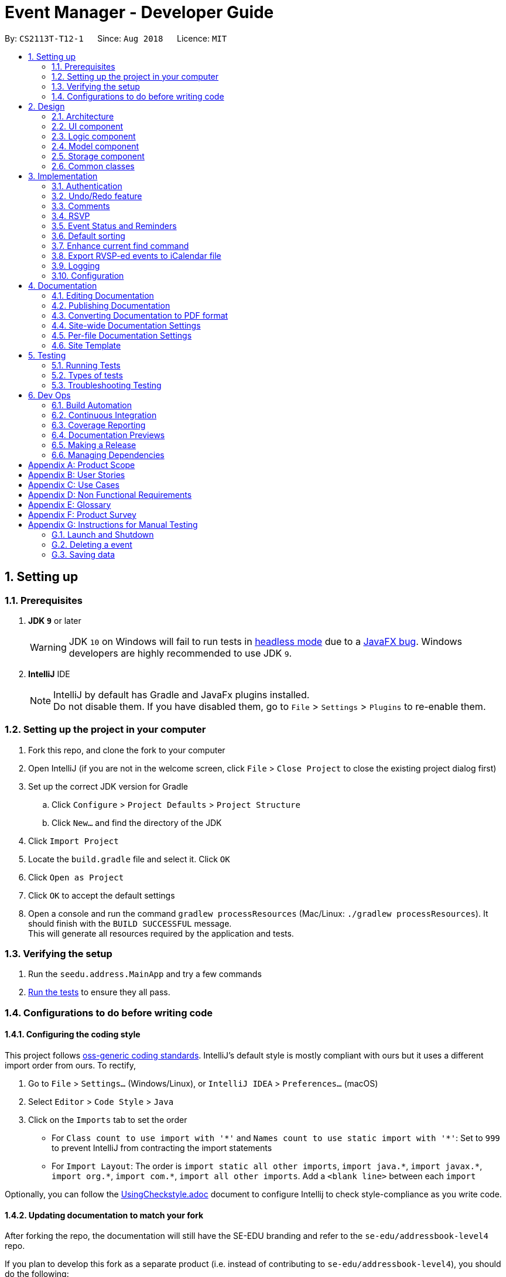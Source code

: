 = Event Manager - Developer Guide
:site-section: DeveloperGuide
:toc:
:toc-title:
:toc-placement: preamble
:sectnums:
:imagesDir: images
:stylesDir: stylesheets
:xrefstyle: full
ifdef::env-github[]
:tip-caption: :bulb:
:note-caption: :information_source:
:warning-caption: :warning:
endif::[]
:repoURL: https://github.com/CS2113-AY1819S1-T12-1/main/tree/master

By: `CS2113T-T12-1`      Since: `Aug 2018`      Licence: `MIT`

== Setting up

=== Prerequisites

. *JDK `9`* or later
+
[WARNING]
JDK `10` on Windows will fail to run tests in <<UsingGradle#Running-Tests, headless mode>> due to a https://github.com/javafxports/openjdk-jfx/issues/66[JavaFX bug].
Windows developers are highly recommended to use JDK `9`.

. *IntelliJ* IDE
+
[NOTE]
IntelliJ by default has Gradle and JavaFx plugins installed. +
Do not disable them. If you have disabled them, go to `File` > `Settings` > `Plugins` to re-enable them.


=== Setting up the project in your computer

. Fork this repo, and clone the fork to your computer
. Open IntelliJ (if you are not in the welcome screen, click `File` > `Close Project` to close the existing project dialog first)
. Set up the correct JDK version for Gradle
.. Click `Configure` > `Project Defaults` > `Project Structure`
.. Click `New...` and find the directory of the JDK
. Click `Import Project`
. Locate the `build.gradle` file and select it. Click `OK`
. Click `Open as Project`
. Click `OK` to accept the default settings
. Open a console and run the command `gradlew processResources` (Mac/Linux: `./gradlew processResources`). It should finish with the `BUILD SUCCESSFUL` message. +
This will generate all resources required by the application and tests.

=== Verifying the setup

. Run the `seedu.address.MainApp` and try a few commands
. <<Testing,Run the tests>> to ensure they all pass.

=== Configurations to do before writing code

==== Configuring the coding style

This project follows https://github.com/oss-generic/process/blob/master/docs/CodingStandards.adoc[oss-generic coding standards]. IntelliJ's default style is mostly compliant with ours but it uses a different import order from ours. To rectify,

. Go to `File` > `Settings...` (Windows/Linux), or `IntelliJ IDEA` > `Preferences...` (macOS)
. Select `Editor` > `Code Style` > `Java`
. Click on the `Imports` tab to set the order

* For `Class count to use import with '\*'` and `Names count to use static import with '*'`: Set to `999` to prevent IntelliJ from contracting the import statements
* For `Import Layout`: The order is `import static all other imports`, `import java.\*`, `import javax.*`, `import org.\*`, `import com.*`, `import all other imports`. Add a `<blank line>` between each `import`

Optionally, you can follow the <<UsingCheckstyle#, UsingCheckstyle.adoc>> document to configure Intellij to check style-compliance as you write code.

==== Updating documentation to match your fork

After forking the repo, the documentation will still have the SE-EDU branding and refer to the `se-edu/addressbook-level4` repo.

If you plan to develop this fork as a separate product (i.e. instead of contributing to `se-edu/addressbook-level4`), you should do the following:

. Configure the <<Docs-SiteWideDocSettings, site-wide documentation settings>> in link:{repoURL}/build.gradle[`build.gradle`], such as the `site-name`, to suit your own project.

. Replace the URL in the attribute `repoURL` in link:{repoURL}/docs/DeveloperGuide.adoc[`DeveloperGuide.adoc`] and link:{repoURL}/docs/UserGuide.adoc[`UserGuide.adoc`] with the URL of your fork.

==== Setting up CI

Set up Travis to perform Continuous Integration (CI) for your fork. See <<UsingTravis#, UsingTravis.adoc>> to learn how to set it up.

After setting up Travis, you can optionally set up coverage reporting for your team fork (see <<UsingCoveralls#, UsingCoveralls.adoc>>).

[NOTE]
Coverage reporting could be useful for a team repository that hosts the final version but it is not that useful for your personal fork.

Optionally, you can set up AppVeyor as a second CI (see <<UsingAppVeyor#, UsingAppVeyor.adoc>>).

[NOTE]
Having both Travis and AppVeyor ensures your App works on both Unix-based platforms and Windows-based platforms (Travis is Unix-based and AppVeyor is Windows-based)

==== Getting started with coding

When you are ready to start coding,

1. Get some sense of the overall design by reading <<Design-Architecture>>.
2. Take a look at <<GetStartedProgramming>>.

== Design

[[Design-Architecture]]
=== Architecture

.Architecture Diagram
image::Architecture.png[width="600"]

The *_Architecture Diagram_* given above explains the high-level design of the App. Given below is a quick overview of each component.

[TIP]
The `.pptx` files used to create diagrams in this document can be found in the link:{repoURL}/docs/diagrams/[diagrams] folder. To update a diagram, modify the diagram in the pptx file, select the objects of the diagram, and choose `Save as picture`.

`Main` has only one class called link:{repoURL}/src/main/java/seedu/address/MainApp.java[`MainApp`]. It is responsible for,

* At app launch: Initializes the components in the correct sequence, and connects them up with each other.
* At shut down: Shuts down the components and invokes cleanup method where necessary.

<<Design-Commons,*`Commons`*>> represents a collection of classes used by multiple other components. Two of those classes play important roles at the architecture level.

* `EventsCenter` : This class (written using https://github.com/google/guava/wiki/EventBusExplained[Google's Event Bus library]) is used by components to communicate with other components using events (i.e. a form of _Event Driven_ design)
* `LogsCenter` : Used by many classes to write log messages to the App's log file.

The rest of the App consists of four components.

* <<Design-Ui,*`UI`*>>: The UI of the App.
* <<Design-Logic,*`Logic`*>>: The command executor.
* <<Design-Model,*`Model`*>>: Holds the data of the App in-memory.
* <<Design-Storage,*`Storage`*>>: Reads data from, and writes data to, the hard disk.

Each of the four components

* Defines its _API_ in an `interface` with the same name as the Component.
* Exposes its functionality using a `{Component Name}Manager` class.

For example, the `Logic` component (see the class diagram given below) defines it's API in the `Logic.java` interface and exposes its functionality using the `LogicManager.java` class.

.Class Diagram of the Logic Component
image::LogicClassDiagram.png[width="800"]

[discrete]
==== Events-Driven nature of the design

The _Sequence Diagram_ below shows how the components interact for the scenario where the user issues the command `delete 1`.

.Component interactions for `delete 1` command (part 1)
image::SDforDeletePerson.png[width="800"]

[NOTE]
Note how the `Model` simply raises a `EventManagerChangedEvent` when the event manager data are changed, instead of
asking the `Storage` to save the updates to the hard disk.

The diagram below shows how the `EventsCenter` reacts to that event, which eventually results in the updates being saved to the hard disk and the status bar of the UI being updated to reflect the 'Last Updated' time.

.Component interactions for `delete 1` command (part 2)
image::SDforDeletePersonEventHandling.png[width="800"]

[NOTE]
Note how the event is propagated through the `EventsCenter` to the `Storage` and `UI` without `Model` having to be coupled to either of them. This is an example of how this Event Driven approach helps us reduce direct coupling between components.

The sections below give more details of each component.

[[Design-Ui]]
=== UI component

.Structure of the UI Component
image::UiClassDiagram.png[width="800"]

*API* : link:{repoURL}/src/main/java/seedu/address/ui/Ui.java[`Ui.java`]

The UI consists of a `MainWindow` that is made up of parts e.g.`CommandBox`, `ResultDisplay`, `EventListPanel`, `StatusBarFooter`, `BrowserPanel` etc. All these, including the `MainWindow`, inherit from the abstract `UiPart` class.

The `UI` component uses JavaFx UI framework. The layout of these UI parts are defined in matching `.fxml` files that are in the `src/main/resources/view` folder. For example, the layout of the link:{repoURL}/src/main/java/seedu/address/ui/MainWindow.java[`MainWindow`] is specified in link:{repoURL}/src/main/resources/view/MainWindow.fxml[`MainWindow.fxml`]

The `UI` component,

* Executes user commands using the `Logic` component.
* Binds itself to some data in the `Model` so that the UI can auto-update when data in the `Model` change.
* Responds to events raised from various parts of the App and updates the UI accordingly.

[[Design-Logic]]
=== Logic component

[[fig-LogicClassDiagram]]
.Structure of the Logic Component
image::LogicClassDiagram.png[width="800"]

*API* :
link:{repoURL}/src/main/java/seedu/address/logic/Logic.java[`Logic.java`]

.  `Logic` uses the `EventManagerParser` class to parse the user command.
.  This results in a `Command` object which is executed by the `LogicManager`.
.  The command execution can affect the `Model` (e.g. adding a event) and/or raise events.
.  The result of the command execution is encapsulated as a `CommandResult` object which is passed back to the `Ui`.

Given below is the Sequence Diagram for interactions within the `Logic` component for the `execute("delete 1")` API call.

.Interactions Inside the Logic Component for the `delete 1` Command
image::DeletePersonSdForLogic.png[width="800"]

[[Design-Model]]
=== Model component

.Structure of the Model Component
image::ModelClassDiagram.png[width="800"]

*API* : link:{repoURL}/src/main/java/seedu/address/model/Model.java[`Model.java`]

The `Model`,

* stores a `UserPref` object that represents the user's preferences.
* stores the event manager data.
* exposes an unmodifiable `ObservableList<Event>` that can be 'observed' e.g. the UI can be bound to this list so that the UI automatically updates when the data in the list change.
* does not depend on any of the other three components.

[NOTE]
As a more OOP model, we can store a `Tag` list in `event manager`, which `Event` can reference. This would allow `event manager` to only require one `Tag` object per unique `Tag`, instead of each `Event` needing their own `Tag` object. An example of how such a model may look like is given below. +
 +
image:ModelClassBetterOopDiagram.png[width="800"]

[[Design-Storage]]
=== Storage component

.Structure of the Storage Component
image::StorageClassDiagram.png[width="800"]

*API* : link:{repoURL}/src/main/java/seedu/address/storage/Storage.java[`Storage.java`]

The `Storage` component,

* can save `UserPref` objects in json format and read it back.
* can save the event manager data in xml format and read it back.

[[Design-Commons]]
=== Common classes

Classes used by multiple components are in the `seedu.address.commons` package.

== Implementation

This section describes some noteworthy details on how certain features are implemented.

// tag::authentication[]
=== Authentication
==== Current Implementation

The authentication mechanism is facilitated by the `Command` class and the `UserAccount` class.
It stores the user information, which includes username and password, using a JSON file.

New methods are added in the `Model` interface to check whether a user account exists in the JSON file, and to create new user accounts in the JSON file.
Additional methods are also added to check the login and admin status of the user.

Additionally, a `JsonUserStorage` class has been created to handle the reading, parsing and writing of the JSON file.

Given below is an example usage scenario and how authentication behaves at each step.

|===
|Step 1. The user launches the application for the first time. The `JsonUserStorage` class will create a default JSON file in `data/users.json` that stores the basic `admin` account information.

Step 2. The user has the option to create a new account using the command `signup u/USERNAME p/PASSWORD`. This will trigger the method `createUser(user)` in the `Model Manager` class, which is linked to `UserSession`.

Step 3. The user executes the command `login u/USERNAME p/PASSWORD`. This will trigger the method `userExists(user)` in the `ModelManager` class.

Step 4. `UserSession` will prompt `JsonUserStorage` to read the JSON file and return to it the JSONObject parsed from the file.

Step 5. `UserSession` will then compare the logged username and password with the ones stored in the JSON file. If the comparisons return true, the `userExists` method will return true.

Step 6. The `currentUser` in the `Command` class will then be set and the login flag will be set to true. If the user is an admin, the admin flag will be set to true as well.

Step 7. After authentication, the user can now start using the application.

Step 8. The user can choose to log out of the application as well with the `logout` command. This command sets the login flag to false and clears `currentUser`.
|===

The sequence diagrams below describes the steps elaborated above.

image::SignupDiagram.png[width="800"]
image::LoginDiagram.png[width="800"]

[NOTE]
If an authentication fails, i.e. credentials are wrong or do not exist in the JSON file, the `login` command will throw a `CommandException`.

[IMPORTANT]
Only one admin account is registered at any given time, with `admin` and `root` being used as username and password respectively.

==== Password encryption
Allows passwords to be encrypted instead of being stored as plain text. Password encryption and validating is done through the `PasswordUtil` class using the _PBKDF2WithHmacSHA1_ encryption algorithm. +

The encrypted password consists of a randomly generated salt and a hash generated from the plain text password, both converted to hexadecimal before being stored inside `users.json`.

==== Design Considerations
* Instead of encrypting each user's password, we initially considered encrypting the entire `users.json` file instead. However, after careful consideration, we decided that it would be sub-optimal due to the
inefficiency of having to constantly encypt and decrypt the files while the application is running.
* Instead of having the authentication feature being a part of the `logic` component, we initially considered having `authentication` as a component of its own, which precedes the entire running of the `MainApp`. However,
we decided that it would introduce redundancies in the codebase as it requires rewriting a handful of functionalities that are already present within the `logic` component, thus we opted for our current implementation.

// end::authentication[]

// tag::undoredo[]
=== Undo/Redo feature
==== Current Implementation

The undo/redo mechanism is facilitated by `VersionedEventManager`.
It extends `EventManager` with an undo/redo history, stored internally as an `eventManagerStateList` and
`currentStatePointer`
.
Additionally, it implements the following operations:

* `VersionedEventManager#commit()` -- Saves the current event manager state in its history.
* `VersionedEventManager#undo()` -- Restores the previous event manager state from its history.
* `VersionedEventManager#redo()` -- Restores a previously undone event manager state from its history.

These operations are exposed in the `Model` interface as `Model#commitEventManager()`, `Model#undoEventManager()` and `Model#redoEventManager()` respectively.

Given below is an example usage scenario and how the undo/redo mechanism behaves at each step.

Step 1. The user launches the application for the first time. The `VersionedEventManager` will be initialized with the
initial event manager state, and the `currentStatePointer` pointing to that single event manager state.

image::UndoRedoStartingStateListDiagram.png[width="800"]

Step 2. The user executes `delete 5` command to delete the 5th event in the event manager. The `delete` command calls
`Model#commitEventManager()`, causing the modified state of the event manager after the `delete 5` command executes to be saved in the `eventManagerStateList`, and the `currentStatePointer` is shifted to the newly inserted event manager state.

image::UndoRedoNewCommand1StateListDiagram.png[width="800"]

Step 3. The user executes `add n/Party ...` to add a new event. The `add` command also calls `Model#commitEventManager()`, causing another modified event manager state to be saved into the `eventManagerStateList`.

image::UndoRedoNewCommand2StateListDiagram.png[width="800"]

[NOTE]
If a command fails its execution, it will not call `Model#commitEventManager()`, so the event manager state will not be saved into the `eventManagerStateList`.

Step 4. The user now decides that adding the event was a mistake, and decides to undo that action by executing the
`undo` command. The `undo` command will call `Model#undoEventManager()`, which will shift the `currentStatePointer` once
to the left, pointing it to the previous event manager state, and restores the event manager to that state.

image::UndoRedoExecuteUndoStateListDiagram.png[width="800"]

[NOTE]
If the `currentStatePointer` is at index 0, pointing to the initial event manager state, then there are no previous
event manager states to restore. The `undo` command uses `Model#canUndoEventManager()` to check if this is the case.
If so, it will return an error to the user rather than attempting to perform the undo.

The following sequence diagram shows how the undo operation works:

image::UndoRedoSequenceDiagram.png[width="800"]

The `redo` command does the opposite -- it calls `Model#redoEventManager()`, which shifts the `currentStatePointer` once
to the right, pointing to the previously undone state, and restores the event manager to that state.

[NOTE]
If the `currentStatePointer` is at index `eventManagerStateList.size() - 1`, pointing to the latest event manager state,
then there are no undone event manager states to restore. The `redo` command uses `Model#canRedoEventManager()` to check if this is the case. If so, it will return an error to the user rather than attempting to perform the redo.

Step 5. The user then decides to execute the command `list`. Commands that do not modify the event manager, such as
`list`, will usually not call `Model#commitEventManager()`, `Model#undoEventManager()` or `Model#redoEventManager()`. Thus, the
`eventManagerStateList` remains unchanged.

image::UndoRedoNewCommand3StateListDiagram.png[width="800"]

Step 6. The user executes `clear`, which calls `Model#commitEventManager()`. Since the `currentStatePointer` is not
pointing at the end of the `eventManagerStateList`, all event manager states after the `currentStatePointer` will be
purged.

We designed it this way because it no longer makes sense to redo the `add n/Party ...` command. This is the behavior
that most modern desktop applications follow.

image::UndoRedoNewCommand4StateListDiagram.png[width="800"]

The following activity diagram summarizes what happens when a user executes a new command:

image::UndoRedoActivityDiagram.png[width="650"]

==== Design Considerations

===== Aspect: How undo & redo executes

* **Alternative 1 (current choice):** Saves the entire event manager.
** Pros: Easy to implement.
** Cons: May have performance issues in terms of memory usage.
* **Alternative 2:** Individual command knows how to undo/redo by itself.
** Pros: Will use less memory (e.g. for `delete`, just save the event being deleted).
** Cons: We must ensure that the implementation of each individual command are correct.

===== Aspect: Data structure to support the undo/redo commands

* **Alternative 1 (current choice):** Use a list to store the history of event manager states.
** Pros: Easy for new Computer Science student undergraduates to understand, who are likely to be the new incoming developers of our project.
** Cons: Logic is duplicated twice. For example, when a new command is executed, we must remember to update both
`HistoryManager` and `VersionedEventManager`.
* **Alternative 2:** Use `HistoryManager` for undo/redo
** Pros: We do not need to maintain a separate list, and just reuse what is already in the codebase.
** Cons: Requires dealing with commands that have already been undone: We must remember to skip these commands. Violates Single Responsibility Principle and Separation of Concerns as `HistoryManager` now needs to do two different things.
// end::undoredo[]


// tag::comments[]
=== Comments
==== Current Implementation

The comments feature is facilitated by `Comments` class in the Logic/Comments folder. `AddComment`, `DeleteComment` and `ReplyComment` classes extend the `Comments` class. `CommentFacade` class creates objects of `AddComment`, `DeleteComment` and `ReplyComment`. The features of the following classes are as such:

* `Comments` -- Handles storage of comments, contains `initComments(String input)` to reformat comment section to HTML, `parseCommentSection(String input)` to format the comment section into a vector and `rewrite(Vector commentsVector)` to obtain the edited comment section.

* `AddComment` -- Adds a new comment to the end of the comment section with the `addComment(String comment, String username)`

* `DeleteComment` -- Deletes a comment given the line parameter in `deleteComment(int line)`

* `ReplyComment` -- Replies a comment given the line parameter in `replyComment(String comment, int line, String username)`

* `CommentFacade` -- An implementation of the Facade design pattern to interact with AddCommentCommand, DeleteCommentCommand and ReplyCommentCommand. It contains addComment(String input, String comment, String username) to be used in AddCommentCommand to add a comment, deleteComment(String input, int line) to be used in DeleteCommentCommand to delete a comment and replyComment(String input, int line, String comment) to be used in ReplyCommentCommand to reply comments.

The Command Line Interface uses `AddCommentCommand`, `DeleteCommentCommand`, `ReplyCommentCommand` and `EditCommand` for the user to interact with the comment section. The features of the following classes are as such:

* `AddCommentCommand` -- Adds a comment using `CommentFacade` and `AddCommentCommandParser`

* `DeleteCommentCommand` -- Deletes a comment using `CommentFacade` and `DeleteCommentCommandParser`

* `ReplyCommentCommand` -- Replies to a comment using `CommentFacade` and `ReplyCommentCommandParser`

* `EditCommand` -- Resets the whole comment section using `editEventDescriptor` and `EditCommandParser`

Given below is an example usage scenario and how the Comments mechanism behaves at each step.

Step 1. The user launches the application, logs in and click on an event or types `select INDEX` into the CLI. The comment section will be seen along with other details in the `BrowserPanel`.

Step 2. The user/admin executes `addComment 1 C/May I ask, what is the attire for the event?` to add a comment to the 1st event in the Event Manager. `AddCommentCommand` command obtains the comment section from `eventmanager.xml` calls `CommentFacade` to add comment "May I ask, what is the attire for the event", into the comment section and stores the comment section into `eventmanager.xml`

The following sequence diagram shows how the AddCommentCommand operation works:

.Sequence Diagram for AddCommentCommand
image::addCommentSequenceDiagram.png[width="800"]

[Note]
====
*Detailed description of diagram*: The user inputs "addComment 1 C/Hi". `LogicManager#execute("addComment 1 C/Hi")` and calls `EventManagerParser#parseCommand("addComment 1 C/Hi")`. Then, `AddCommentCommandParser#parse("1 C/Hi")` will be called and `AddCommentCommand#execute()` will obtain the event needed from `eventmanager.xml`. Finally, `CommandFacade#addComment` will be called and `AddComment#addComment` will process and add the new comment into the comment section. After all this, results will be returned to the various receivers and display an updated comments section to the user.

The `replyComment` and `deleteComment` command does similar methods and need not be elaborated.
====

Step 3. The user/admin executes `replyComment 1 L/1 C/Athletic attire` to reply the comment in step 2. `ReplyCommentCommand` command obtains the comment section from `eventmanager.xml` calls `CommentFacade` to reply comment with "Athletic attire", into the comment section and stores the comment section into `eventmanager.xml`

Step 4. The admin executes `deleteComment 1 L/1` to delete a comment at index 1, line 1 of comment section. `DeleteCommentCommand` command obtains the comment section from `eventmanager.xml` calls `CommentFacade` to delete "Athletic attire" from the comment section and stores the comment section into `eventmanager.xml`

Step 5. If the admin wants to reset or make a new comment section of an event, the valid command of `edit INDEX C/{span}Comment Section{/span}{ol}{/ol}` can be used

[NOTE]
====
* If a command's syntax is wrong, the application will prompt the user to try again and suggest a relevant format to follow.
* In the case a false indexed event is not present, the functions will return an invalid index message.
* In the case a false comment section line is given, the functions will return an invalid line message.
 If the user uses the `find` command, the following functions will follow the indexing of the `find` command.
====

==== Design Considerations

===== Aspect: How comment section is stored

* **Alternative 1 (current choice):** Comment section stored in a single field in `eventmanager.xml`
** Pros: Comment section will be easy to parse because only one field is used for comment section.
** Cons: If a developer wants to manipulate specific comments through eventmanager.xml file, there is no functions created for it.
* **Alternative 2:** Store each comment as a seperate field and extract each comment individually.
** Pros: No HTML tags will be stored in the field.
** Cons: New methods or data structures will need to be implemented to make many fields for comments.

===== Aspect: Data structure to support the comment function commands

* **Alternative 1 (current choice):** A vector is used to store the comment section to add, insert or delete relevant comments.
** Pros: A simple data structure that has vector.add() and vector.delete() methods to help edit the comment section easily.
** Cons: Additional method is needed to parse the comment section into a vector.
* **Alternative 2:** An arrayList or List
** Pros: Library functions can help parse the comment section into the arrayList.
** Cons: More code is needed to simply insert or delete elements inside the data structure.

// end::comments[]

// tag::rsvp[]
=== RSVP
==== Current Implementation
The RSVP feature consists of the `register` & `unregister` command. A `removeAttendee` command is included for admin use to remove users forcibly if required. The implementations of the commands use the `EditEventDescriptor` class and `createEditedEvent` method from `EditCommand` to aid in updating event attendance. Attendees of an event are stored in the `eventmanager.xml` file, in a similar fashion to the storage of tags.

Below is an example usage scenario and how the RSVP mechanism behaves:

|===
Step 1: The user launches the application, and logs in.

Step 2: The user clicks on an event or types `select 2` into the CLI. Details of the 2nd event including event attendance are displayed.

Step 3: The user executes `register 2` to register for the 2nd event. The `register` command takes in the current model and event at index 2, getting the username of the current user via `Model#getUsername`, and the current attendance of the event as a `HashSet` with `Event#getAttendance`.

Step 4: The `register` command tries to add the username into the current attendance with `HashSet#add`. If the username already exists in the attendance, a `CommandException` is thrown. Else, `EditCommand#EditEventDescriptor` is used with the new attendance to create an edited event.

Step 5: The model is updated and committed, overwriting `eventmanager.xml`. The event page is reloaded to display the new event attendance.

Step 6: If the user decides to unregister from the event, the user executes `unregister 2`, and the `unregister` command gets the username and attendance in the same manner as the `register` command in Step 3.

Step 7: The `unregister` command command tries to remove the username from the current attendance with `HashSet#remove`. If the username does not exist in the attendance, a `CommandException` is thrown. Else, `EditCommand#EditEventDescriptor` is used with the new attendance to create an edited event.

Step 8: The model is updated and committed as in Step 4, and the event page is again reloaded.
|===

[NOTE]
`removeAttendee` works in similar manner to `unregister`, except the username of the target attendee is used when calling `HashSet#remove`.

.Sorting of attendance
[NOTE]
`TreeSet` is used when retrieving the attendance for display as it allows for easy sorting of attendee usernames. Usernames are sorted in case-insensitive lexicographical order.

The following sequence diagrams show how the `register` and `removeAttendee` operations work:

.Sequence diagram for register operation
image::registerSD.png[width="800"]

.Sequence diagram for removeAttendee operation
image::removeAttendeeSD.png[width="800"]

==== Design Considerations
===== Aspect: How to display attendance
* **Alternative 1 (current choice):** Display event attendance list
** Pros: Can see which other users are attending the event
** Cons: Attendees might have privacy concerns regarding how other users can see whether they are attending an event.
* **Alternative 2:** Display whether current user is registered for an event
** Pros: Easier to implement, user can easily see whether they are registered
** Cons: Cannot see other attendees.

===== Aspect: Where to store attendance
* **Alternative 1 (current choice):** Attendance stored in `eventmanager.xml` in similar fashion to tags.
** Pros: Methods for parsing tags can be applied to parse attendance
** Cons: Inefficient to retrieve list of events which a user has registered for
* **Alternative 2:** Store in user profile
** Pros: Can easily check which events a user has registered for.
** Cons: Inefficient to check which users are attending an event.
* **Alternative 3:** Store in both `eventmanager.xml` and user profile.
** Pros: Allows for efficient retrieval of both event attendance and events that user has registered for.
** Cons: Additional complexity to implement storage in user profile, data redundancy.

===== Aspect: How to store attendance
* **Alternative 1 (current choice):** Attendance stored in unsorted order.
** Pros: Easy to add new attendee to attendance.
** Cons: Requires sorting whenever attendance is displayed.
* **Alternative 2:** Attendance stored in sorted order.
** Pros: No need to sort each time an event is reloaded.
** Cons: More complexity for inserting in correct location.
// end::rsvp[]

//tag::eventStatus&Reminder[]
=== Event Status and Reminders
==== Current Implementation
The Event Status and Reminder feature consists of two commands periodically executed by `LogicManager`. Specifically, the `UpdateStatusCommand` and the `ReminderCommand`. The automated process is facilitated by the `Timer` and `TimerTask` classes in the `java.util` package. The `TimerTask` `updateEventStatus` has a period of 300,000 ms where it will execute an instance of the `UpdateStatusCommand`, while the `TimerTask` `checkEventReminders` has a period of 36,000,000 ms where it will execute an instance of the `ReminderCommand`.

Both commands initially calls the model#getFilteredEventList() method to obtain the displayed list of events as `lastShownList`.

The *UpdateStatusCommand* updates the status of each event in the `lastShownList` using `Status#setStatus()` and `model#updateEvent()`. It then refreshes the displayed list by calling `model#updateFilteredEventList()`.

The following sequence diagram shows how the UpdateStatusCommand works:

.Sequence Diagram for UpdateStatusCommand
image::Update-sequenceDiagram.png[width="800"]

[NOTE]
The Event Status feature is supported by the `Status` and `DateTime` field in the `Event`. Events with `DateTime` fields before the current `Date` will assume the `COMPLETED Status`, whereas those with `DateTime` fields after the current `Date` will take on the `UPCOMING Status`.

The *ReminderCommand* checks for the following in each event:
=====
. `checkAttendeeKeywordsMatchEventAttendee` -- checks if the current user is registered as an attendee
. `checkEventIsUpcoming` -- checks if the event is upcoming (happening in the next 24 hours)
=====

If the two conditions are satisfied, a `sendEventReminder` event containing the event's name and starting time is used to communicate with the `UiManager` to show an alert dialog using `Ui#showAlertDialogAndWait()` to display the event's information.

The following sequence diagram shows how the ReminderCommand works:

.Sequence Diagram for ReminderCommand
image::Reminder-sequenceDiagram.png[width="800"]

==== Design Considerations
===== Aspect: To automate the commands or make them user-enabled
* **Alternative 1 (current choice):** Status updates and reminders automated using `Timer`.
** Pros: Takes the updating and checking tasks off users. Less reliance on users' end also means that updates and reminders are executed more regularly.
** Cons: Uses up more processing resources.
* **Alternative 2:** Users have to run status updates and reminders checking.
** Pros: Ensures that the updated status or reminders are provided to users when they want it.
** Cons: Users may be looking at very outdated statuses and will not receive reminders if they forget to check for it.

===== Aspect: How to automate the updates/checks
* **Alternative 1 (current choice):** Status updates and reminder checks called using `Timer`.
** Pros: A more reliable way to update the status and check for reminders.
** Cons: More complexity added to the codes and timers use up more processing resources.
* **Alternative 2:** Status updates and reminders called after each command given by the user.
** Pros: Easier implementation by calling the status update or reminder check after every user command.
** Cons: Less reliable and less effective method of updating since the statuses will not be updated if the user does not execute any commands.

===== Aspect: Where to implement the update and reminder command
* **Alternative 1 (current choice):** Both features are subclass of the `Command` superclass.
** Pros: Easier implementation since there are already methods to execute commands. This implementation also allows users to call the commands if necessary.
** Cons: Both features are not really commands that should be executed by the user and thus should not be subclasses of `Command`.
* **Alternative 2:** Create a new class in `LogicManager` which is responsible for the execution.
** Pros: The `TimerTask` could be implemented in the command and the `UpdateStatusCommand` and `ReminderCommand` need only be called once. This also decreases the coupling with `MainApp` and `EventManagerParser`.
** Cons: A new method for executing the two commands would be required and the user would not be able to call for a status update should the need arise.

===== Aspect: How to implement the status update
* **Alternative 1 (current choice):** Implemented using pre-existing codes such as `EditEventDescriptor` and `model#updateEvent()`.
** Pros: No need to add new codes for the implementation and add unnecessary complexities into the project code.
** Cons: Inefficient method to update only the status since every other field in the event has to be copied over each time the status is updated.
* **Alternative 2:** Write a `Event#setStatus()` method to update the status.
** Pros: More efficient way of updating the statuses of events thus reducing the consumption of processing resources.
** Cons: More lines of codes required and also adds to the complexity of the project code.

===== Aspect: Whether to add implementation to allow users to set reminders
* **Alternative 1 (current choice):** Reminders are automatically sent to users who registered for an event.
** Pros: Saves users the trouble of having to set the reminders themselves.
** Cons: Users cannot unsubscribe to the reminders for events that they have registered for.
* **Alternative 2:** Allow users to set reminders as they wish.
** Pros: Users who do not want reminders can refuse to set reminders.
** Cons: Users would have to set their own reminders. Some users may choose to save themselves the trouble of setting reminders and miss the events they have registered for.
//end::eventStatus&Reminder[]

//tag::sorting[]
=== Default sorting
==== Current Implementation
Since our product is an event manager, events should be controlled and view in chronological order.
To do this, `UniqueEventList` class was modified so as to sort the event list in Date order, follow by Name order. +

Consider this scenario:

Step 1: User launches application, then logs in

Step 2: User adds a new event which will occur before some of the other events in the list +
e.g: `add n/Jack Birthday Party ... d/10/10/2018 20:30...`

.Add new event that need to be sorted
image::autoSortingBefore.png[]

Step 3: When add method is called, it performs the intended operation, then sorts the list before returning it to other components.

Step 4: The event list panel is reloaded and displays the newly added event in the correct place.

.Auto sorting results
image::autoSortingAfter.png[]

==== Aspect: How to sort the list
* **Alternative 1 (current choice):** Event list will be sorted based on sort method implemented in `UniqueEventList` class to modify the internal list which event manager is backed on.
** Pros: Easy to implement with minimum modification that could affect other components.
** Cons: Every method that changes the internal list (e.g: add, setEvent, delete) will need to implement the sorting method again at the end of the method.

* **Alternative 2:** Sort only when we need to get the list if the list is not sorted.
** Pros: The easiest implementation without affecting other components.
** Cons: The sort operation when called by other components, for example the UI component, will return operations to the main thread, which will severely affect testing with JUnit on JavaFX thread.

* **Alternative 3:** Only sort the list for displaying on the UI
** Pros: Will perform minimal operation while still returning what we need to observe.
** Cons: Very complicated implementation as the UI is updated based on observing internal list. We will need a class to update the UI if we only want to sort the list on display.
// end::sorting[]

// tag::findEnhancement[]
=== Enhance current find command
==== Current Implementation
`find` command is used for better navigation. Therefore, it is enhanced to search for more properties in an Event. +

`find` can search for any data with the default keywords and . If specific prefixes are added, find can search for events that must contain that keyword in the specific fields.

[NOTE]
If there are more than 1 prefixes of the same type, for example, `find n/new n/dark n/meeting`, they will be automatically combined together, which means that this command will be assumed to be the same as `find n/new dark meeting`. +
Current version implementation uses logic AND operator for different prefixes.

==== Aspect: How to improve search
* **Alternative 1 (current choice):** Modify the predicate to display the events that contain one of the keywords.
** Pros: Follows the current structure of `find` command, which means that current resources can be reused.
** Cons: With the current implementation of the predicate, scaling will severely affect product performance.

==== Future enhancement: [V2.0]
* Search options for keywords contained or for the exact keywords.
* Search with  both `logic AND and OR operator` with different prefixes.
* Search for events within a time range.
//end::findEnhancement[]

// tag::exportcalendar[]
=== Export RVSP-ed events to iCalendar file
==== Current implementation
This feature will increase the compatibility of Event Manager with other calendar app for better planning.

Consider the following scenario:

Step 1: User launches the application, then logs in.

Step 2: User executes `export mycal` command. The export command receive argument to accept as filename

Step 3: Current user, who is logged in, will be used to receive an event filtered list that he/she has registered for.

Step 4: An FileOutputStream will be created to create new file/re-write if the file exist will the data from the filtered event list convert to iCalendar file format. File will be stored in *folder that you store EventManager.jar*

.Command result show in the UI
image::exportCommandResultUI.png[]

.Command result show in file folder
image::exportCommandResultFile.png[]

The process is illustrated in the following diagram:

.ExportCalendarCommand sequence diagram
image::exportCalendarCommandSequencesDiagram.png[]

==== Aspect: How to export the event list
* **Alternative 1 (current implementation):** Using ical4j external library to create methods to convert events to RFC5545 format, then stream to FileOutputStream with given filename from user. +
All method are written in the `ExportCalendarCommand` class.
** Pros: Easy to implement, can reuse current resources and easy to match wth the implementation of Attendance list.
** Cons: Violates some of the OOP design as the export method should be in the storage class.
* **Alternative 2:** Create a class to write an .ics file with given RFC5545 standard.
** Pros: Have better control of the output file, since the ical4j support API has not been updated for a long time and currently shows some areas which are lacking.
** Cons: Very complicated and time consuming.

[NOTE]
====
Calendar will be exported to your source folder.
====

==== [Proposed]: Future enhancement [V2.0]
Export should be able to export the attendance list of an event according to user preference.
// end::exportcalendar[]

// tag::dataencryption[]
//=== [Proposed] Data Encryption

//_{Explain here how the data encryption feature will be implemented}_

// end::dataencryption[]

=== Logging

We are using `java.util.logging` package for logging. The `LogsCenter` class is used to manage the logging levels and logging destinations.

* The logging level can be controlled using the `logLevel` setting in the configuration file (See <<Implementation-Configuration>>)
* The `Logger` for a class can be obtained using `LogsCenter.getLogger(Class)` which will log messages according to the specified logging level
* Currently log messages are output through: `Console` and to a `.log` file.

*Logging Levels*

* `SEVERE` : Critical problem detected which may possibly cause the termination of the application
* `WARNING` : Can continue, but with caution
* `INFO` : Information showing the noteworthy actions by the App
* `FINE` : Details that is not usually noteworthy but may be useful in debugging e.g. print the actual list instead of just its size
[[Implementation-Configuration]]

=== Configuration

Certain properties of the application can be controlled (e.g App name, logging level) through the configuration file (default: `config.json`).

== Documentation

We use asciidoc for writing documentation.

[NOTE]
We chose asciidoc over Markdown because asciidoc, although a bit more complex than Markdown, provides more flexibility in formatting.

=== Editing Documentation

See <<UsingGradle#rendering-asciidoc-files, UsingGradle.adoc>> to learn how to render `.adoc` files locally to preview the end result of your edits.
Alternatively, you can download the AsciiDoc plugin for IntelliJ, which allows you to preview the changes you have made to your `.adoc` files in real-time.

=== Publishing Documentation

See <<UsingTravis#deploying-github-pages, UsingTravis.adoc>> to learn how to deploy GitHub Pages using Travis.

=== Converting Documentation to PDF format

We use https://www.google.com/chrome/browser/desktop/[Google Chrome] for converting documentation to PDF format, as Chrome's PDF engine preserves hyperlinks used in webpages.

Here are the steps to convert the project documentation files to PDF format.

.  Follow the instructions in <<UsingGradle#rendering-asciidoc-files, UsingGradle.adoc>> to convert the AsciiDoc files in the `docs/` directory to HTML format.
.  Go to your generated HTML files in the `build/docs` folder, right click on them and select `Open with` -> `Google Chrome`.
.  Within Chrome, click on the `Print` option in Chrome's menu.
.  Set the destination to `Save as PDF`, then click `Save` to save a copy of the file in PDF format. For best results, use the settings indicated in the screenshot below.

.Saving documentation as PDF files in Chrome
image::chrome_save_as_pdf.png[width="300"]

[[Docs-SiteWideDocSettings]]
=== Site-wide Documentation Settings

The link:{repoURL}/build.gradle[`build.gradle`] file specifies some project-specific https://asciidoctor.org/docs/user-manual/#attributes[asciidoc attributes] which affects how all documentation files within this project are rendered.

[TIP]
Attributes left unset in the `build.gradle` file will use their *default value*, if any.

[cols="1,2a,1", options="header"]
.List of site-wide attributes
|===
|Attribute name |Description |Default value

|`site-name`
|The name of the website.
If set, the name will be displayed near the top of the page.
|_not set_

|`site-githuburl`
|URL to the site's repository on https://github.com[GitHub].
Setting this will add a "View on GitHub" link in the navigation bar.
|_not set_

|`site-seedu`
|Define this attribute if the project is an official SE-EDU project.
This will render the SE-EDU navigation bar at the top of the page, and add some SE-EDU-specific navigation items.
|_not set_

|===

[[Docs-PerFileDocSettings]]
=== Per-file Documentation Settings

Each `.adoc` file may also specify some file-specific https://asciidoctor.org/docs/user-manual/#attributes[asciidoc attributes] which affects how the file is rendered.

Asciidoctor's https://asciidoctor.org/docs/user-manual/#builtin-attributes[built-in attributes] may be specified and used as well.

[TIP]
Attributes left unset in `.adoc` files will use their *default value*, if any.

[cols="1,2a,1", options="header"]
.List of per-file attributes, excluding Asciidoctor's built-in attributes
|===
|Attribute name |Description |Default value

|`site-section`
|Site section that the document belongs to.
This will cause the associated item in the navigation bar to be highlighted.
One of: `UserGuide`, `DeveloperGuide`, ``LearningOutcomes``{asterisk}, `AboutUs`, `ContactUs`

_{asterisk} Official SE-EDU projects only_
|_not set_

|`no-site-header`
|Set this attribute to remove the site navigation bar.
|_not set_

|===

=== Site Template

The files in link:{repoURL}/docs/stylesheets[`docs/stylesheets`] are the https://developer.mozilla.org/en-US/docs/Web/CSS[CSS stylesheets] of the site.
You can modify them to change some properties of the site's design.

The files in link:{repoURL}/docs/templates[`docs/templates`] controls the rendering of `.adoc` files into HTML5.
These template files are written in a mixture of https://www.ruby-lang.org[Ruby] and http://slim-lang.com[Slim].

[WARNING]
====
Modifying the template files in link:{repoURL}/docs/templates[`docs/templates`] requires some knowledge and experience with Ruby and Asciidoctor's API.
You should only modify them if you need greater control over the site's layout than what stylesheets can provide.
The SE-EDU team does not provide support for modified template files.
====

[[Testing]]
== Testing

=== Running Tests

There are three ways to run tests.

[TIP]
The most reliable way to run tests is the 3rd one. The first two methods might fail some GUI tests due to platform/resolution-specific idiosyncrasies.

*Method 1: Using IntelliJ JUnit test runner*

* To run all tests, right-click on the `src/test/java` folder and choose `Run 'All Tests'`
* To run a subset of tests, you can right-click on a test package, test class, or a test and choose `Run 'ABC'`

*Method 2: Using Gradle*

* Open a console and run the command `gradlew clean allTests` (Mac/Linux: `./gradlew clean allTests`)

[NOTE]
See <<UsingGradle#, UsingGradle.adoc>> for more info on how to run tests using Gradle.

*Method 3: Using Gradle (headless)*

Thanks to the https://github.com/TestFX/TestFX[TestFX] library we use, our GUI tests can be run in the _headless_ mode. In the headless mode, GUI tests do not show up on the screen. That means the developer can do other things on the Computer while the tests are running.

To run tests in headless mode, open a console and run the command `gradlew clean headless allTests` (Mac/Linux: `./gradlew clean headless allTests`)

=== Types of tests

We have two types of tests:

.  *GUI Tests* - These are tests involving the GUI. They include,
.. _System Tests_ that test the entire App by simulating user actions on the GUI. These are in the `systemtests` package.
.. _Unit tests_ that test the individual components. These are in `seedu.address.ui` package.
.  *Non-GUI Tests* - These are tests not involving the GUI. They include,
..  _Unit tests_ targeting the lowest level methods/classes. +
e.g. `seedu.address.commons.StringUtilTest`
..  _Integration tests_ that are checking the integration of multiple code units (those code units are assumed to be working). +
e.g. `seedu.address.storage.StorageManagerTest`
..  Hybrids of unit and integration tests. These test are checking multiple code units as well as how the are connected together. +
e.g. `seedu.address.logic.LogicManagerTest`


=== Troubleshooting Testing
**Problem: `HelpWindowTest` fails with a `NullPointerException`.**

* Reason: One of its dependencies, `HelpWindow.html` in `src/main/resources/docs` is missing.
* Solution: Execute Gradle task `processResources`.

== Dev Ops

=== Build Automation

See <<UsingGradle#, UsingGradle.adoc>> to learn how to use Gradle for build automation.

=== Continuous Integration

We use https://travis-ci.org/[Travis CI] and https://www.appveyor.com/[AppVeyor] to perform _Continuous Integration_ on our projects. See <<UsingTravis#, UsingTravis.adoc>> and <<UsingAppVeyor#, UsingAppVeyor.adoc>> for more details.

=== Coverage Reporting

We use https://coveralls.io/[Coveralls] to track the code coverage of our projects. See <<UsingCoveralls#, UsingCoveralls.adoc>> for more details.

=== Documentation Previews
When a pull request has changes to asciidoc files, you can use https://www.netlify.com/[Netlify] to see a preview of how the HTML version of those asciidoc files will look like when the pull request is merged. See <<UsingNetlify#, UsingNetlify.adoc>> for more details.

=== Making a Release

Here are the steps to create a new release.

.  Update the version number in link:{repoURL}/src/main/java/seedu/address/MainApp.java[`MainApp.java`].
.  Generate a JAR file <<UsingGradle#creating-the-jar-file, using Gradle>>.
.  Tag the repo with the version number. e.g. `v0.1`
.  https://help.github.com/articles/creating-releases/[Create a new release using GitHub] and upload the JAR file you created.

=== Managing Dependencies

A project often depends on third-party libraries. For example, event manager depends on the http://wiki.fasterxml
.com/JacksonHome[Jackson library] for XML parsing. Managing these _dependencies_ can be automated using Gradle. For example, Gradle can download the dependencies automatically, which is better than these alternatives. +
a. Include those libraries in the repo (this bloats the repo size) +
b. Require developers to download those libraries manually (this creates extra work for developers)

[appendix]
== Product Scope

*Target user profile*:

* has a need to manage a significant number of contacts
* prefer desktop apps over other types
* can type fast
* prefers typing over mouse input
* is reasonably comfortable using CLI apps

*Value proposition*: manage contacts faster than a typical mouse/GUI driven app

[appendix]
== User Stories

Priorities: High (must have) - `* * \*`, Medium (nice to have) - `* \*`, Low (unlikely to have) - `*`

[width="59%",cols="22%,<23%,<25%,<30%",options="header",]
|=======================================================================
|Priority |As a ... |I want to ... |So that I can...
|`* * *` |New user |See usage instructions |Refer to them when I forget how to use the App

|`* * *` |New user |Create an account |RSVP for events

|`* * *` |User |View event details |-

|`* * *` |User |Be reminded of events I have registered for |Remember to attend those events

|`* * *` |Busy Student |List Events |View all events to keep track

|`* * *` |Admin |Create new events |Users can RSVP to them

|`* * *` |Admin/User |View all participants |Get overall attendance for event

|`* * *` |Admin |Delete a event |Remove entries that I no longer need

|`* * *` |User |find a event by name |locate details of events without having to go through the entire list

|`* *` |User |hide <<private-contact-detail,private contact details>> by default |minimize chance of someone else seeing them by accident

|`* *` |Admin |Edit events |So changes can be made without me deleting and creating a new event

|`* *` |User |Filter events | To list the types of events that are coming up

|`* *` |User |See Statuses of events |Easily discern completed events from upcoming ones

|`* *` |User | Able to post questions somewhere | I clarify any doubts regarding the event

|`* *` |Admin | Manage comment section | To prevent abuse by users in a comments section

|`*` |user with many events in the Event Manager |sort events by name |locate a event easily
|=======================================================================

_{More to be added}_

[appendix]
== Use Cases

For all the use cases below, System refers to the EventManager, Actor refers to the admin/user.

// tag::authenticationUsecase[]
[discrete]
=== Use Case: Authentication
*MSS*

. User signs up for an account in the Event Manager. +
. User logs in by entering correct username and password. +
. Event Manager grants access to User and displays welcome message. +
Use case ends.

*Extensions:* +
[none]
* 2a. User inputs incorrect password.
[none]
** 2a1. Event Manager denies access to the user and displays error message. +
Use Case resumes at step 1.
// end::authenticationUsecase[]

// tag::rsvpUsecase[]
[discrete]
=== Use case: Registration
*MSS*

 1.  User requests to list events.
 2.  EventManager displays list of events.
 3.  User selects event with status [UPCOMNG].
 4.  EventManager displays details of selected event, including current attendance list.
 5.  User requests to register for the event.
 6.  EventManager adds user to attendance list and displays confirmation message.

*Extensions:*
[none]
* 5a. User is already registered for event.
[none]
** 5a1. EventManager displays error message.
Use case resumes at step 2.

[none]
* 6a. User unregisters from event.
[none]
** 6a1. User requests to unregister for the event.
** 6a2. EventManager removes user from attendance list and displays confirmation message.
Use case ends.

[none]
* 6b. User is banned from event.
[none]
** 6c1. Admin requests to remove user from event.
** 6c2. EventManager removes user from attendance list and displays confirmation message.
Use case ends.
// end::rsvpUsecase[]

// tag::reminderUsecase[]
[discrete]
=== Use case: Reminder
*MSS*

. User registers for an event "House Dinner".
. (a few days passes) A reminder is sent to the user for the event "House Dinner", 24 hours before the event time.
. User is redirected to the event's Browser Panel.
. User hits enter to close the alert dialog.
. User reads the information about the event.
Use case ends.
// end::reminderUsecase[]

// tag::updateStatusUsecase[]
[discrete]
=== Use case: Event Status
*MSS*

. User views list of events.
. User requests to update the statuses of events.
. Event Manager updates the statuses of events and refreshes the displayed list of events.
. User can easily locate "UPCOMING" events.
Use case ends
// end::updateStatusUsecase[]

[discrete]
=== Use case: Comments
*MSS*

. User views the event information by clicking on the event cards or using the select command. +
. EventManager displays a comment section. +
. User inputs comment command. +
. EventManager executes command based on what user keys in. +
. Repeat 3 and 4 until User types “exit”. +
Use case ends

*Extensions:*
[none]

* 3a. The comment commands are as such:
+
[none]
** 3a1. `replyComment INDEX L/LINE C/STRING` will reply to the comment at event INDEX at LINE of comment section.
** 3a2. `addComment INDEX C/STRING` will adds the STRING to the bottom of the comment section at event INDEX.
** 3a3. `deleteComment INDEX L/LINE`  (only for admin) it will delete the comment at event INDEX and comment at LINE of comment section. +
Resume use case at step 4.

[discrete]
=== Use Case: Export calendar
*MSS*

1. User request to export registered event list with given name +
2. EventManager execute exportCalendarCommand
3. A filename with .ics extension create or re-write in src/data/ folder

*Extensions:*
 [none]
 0a) User viewing current list of registered events.

 1a) User modified registered list with command.
     1a1) The new list is exported in .ics file.

(For all use cases below, the *System* is the `EventManager` and the *Actor* is the `user`, unless specified otherwise)

[discrete]
=== Use case: Delete event

*MSS*

1.  User requests to list events
2.  EventManager shows a list of events
3.  User requests to delete a specific event in the list
4.  EventManager deletes the event
+
Use case ends.

*Extensions*

[none]
* 2a. The list is empty.
+
Use case ends.

* 3a. The given index is invalid.
+
[none]
** 3a1. EventManager shows an error message.
+
Use case resumes at step 2.

_{More to be added}_

[appendix]
== Non Functional Requirements

.  Should work on any <<mainstream-os,mainstream OS>> as long as it has Java `9` or higher installed.
.  Should be able to hold up to 1000 events without a noticeable sluggishness in performance for typical usage.
.  A user with above average typing speed for regular English text (i.e. not code, not system admin commands) should be able to accomplish most of the tasks faster using commands than using the mouse.

_{More to be added}_

[appendix]
== Glossary

[[mainstream-os]] Mainstream OS::
Windows, Linux, Unix, OS-X

[[private-contact-detail]] Private contact detail::
A contact detail that is not meant to be shared with others

[appendix]
== Product Survey

*Product Name*

Author: ...

Pros:

* ...
* ...

Cons:

* ...
* ...

[appendix]
== Instructions for Manual Testing

Given below are instructions to test the app manually.

[NOTE]
These instructions only provide a starting point for testers to work on; testers are expected to do more _exploratory_ testing.

=== Launch and Shutdown

. Initial launch

.. Download the jar file and copy into an empty folder
.. Double-click the jar file +
   Expected: Shows the GUI with a set of sample contacts. The window size may not be optimum.

. Saving window preferences

.. Resize the window to an optimum size. Move the window to a different location. Close the window.
.. Re-launch the app by double-clicking the jar file. +
   Expected: The most recent window size and location is retained.

_{ more test cases ... }_

=== Deleting a event

. Deleting a event while all events are listed

.. Prerequisites: List all events using the `list` command. Multiple events in the list.
.. Test case: `delete 1` +
   Expected: First contact is deleted from the list. Details of the deleted contact shown in the status message. Timestamp in the status bar is updated.
.. Test case: `delete 0` +
   Expected: No event is deleted. Error details shown in the status message. Status bar remains the same.
.. Other incorrect delete commands to try: `delete`, `delete x` (where x is larger than the list size) _{give more}_ +
   Expected: Similar to previous.

_{ more test cases ... }_

=== Saving data

. Dealing with missing/corrupted data files

.. _{explain how to simulate a missing/corrupted file and the expected behavior}_

_{ more test cases ... }_
